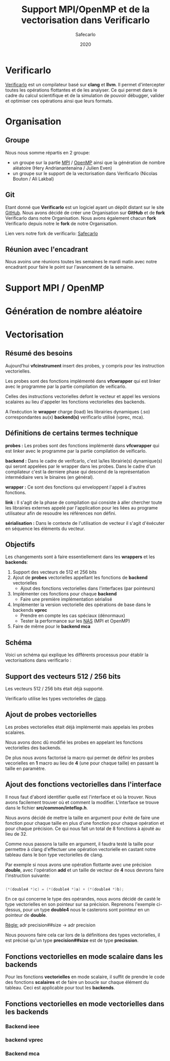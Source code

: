 #+title: Support MPI/OpenMP et de la vectorisation dans Verificarlo
#+author: Safecarlo
#+date: 2020

* Verificarlo

  [[https://github.com/verificarlo/verificarlo][Verificarlo]] est un compilateur basé sur *clang* et *llvm*. Il
  permet d'intercepter toutes les opérations flottantes et de les
  analyser. Ce qui permet dans le cadre du calcul scientifique et de
  la simulation de pouvoir débugger, valider et optimiser ces
  opérations ainsi que leurs formats.

* Organisation
** Groupe

   Nous nous somme répartis en 2 groupe:
   - un groupe sur la partie [[https://www.mpich.org/][MPI]] / [[https://www.openmp.org/][OpenMP]] ainsi que la génération de
     nombre aléatoire (Hery Andrianantenaina / Julien Even)
   - un groupe sur le support de la vectorisation dans Verificarlo
     (Nicolas Bouton / Ali Lakbal)

** Git

   Etant donné que *Verificarlo* est un logiciel ayant un dépôt
   distant sur le site [[https://github.com][GitHub]]. Nous avons décidé de créer une
   Organisation sur *GitHub* et de *fork* Verificarlo dans notre
   Organisation. Nous avons également chacun *fork* Verificarlo depuis
   notre le *fork* de notre Organisation.

   Lien vers notre fork de verificarlo: [[https://github.com/Safecarlo/verificarlo/tree/vectorization][Safecarlo]]
   
** Réunion avec l'encadrant

   Nous avoins une réunions toutes les semaines le mardi matin avec
   notre encadrant pour faire le point sur l'avancement de la semaine.

* Support MPI / OpenMP
* Génération de nombre aléatoire
* Vectorisation
** Résumé des besoins

   Aujourd’hui *vfcinstrument* insert des probes, y compris pour les
   instruction vectorielles.

   Les probes sont des fonctions implémenté dans *vfcwrapper* qui
   est linker avec le programme par la partie compilation de veificarlo.

   Celles des instructions vectorielles defont le vecteur et appel les
   versions scalaires au lieu d'appeler les fonctions vectorielles des
   backends.

   A l’exécution le *wrapper* charge (load) les librairies dynamiques (.so)
   correspondantes au(x) *backend(s)* verificarlo utilisé (vprec, mca).

** Définitions de certains termes technique

   *probes :* Les probes sont des fonctions implémenté dans
   *vfcwrapper* qui est linker avec le programme par la partie
   compilation de veificarlo.

   *backend :* Dans le cadre de verifcarlo, c'est la/les librairie(s)
   dynamique(s) qui seront appelées par le wrapper dans les
   probes. Dans le cadre d'un compilateur c'est la derniere phase qui
   descend de la représentation intermédiaire vers le binaires (en
   général).

   *wrapper :* Ce sont des fonctions qui enveloppent l'appel à
   d'autres fonctions.

   *link :* Il s'agit de la phase de compilation qui consiste à aller
   chercher toute les librairies externes appelé par l'application
   pour les liées au programe utilisateur afin de resoudre les
   références non défini.

   *sérialisation :* Dans le contexte de l'utilisation de vecteur il
   s'agit d'éxécuter en séquence les éléments du vecteur.

** Objectifs
   
   Les changements sont à faire essentiellement dans les *wrappers* et
   les *backends*:

   1. Support des vecteurs de 512 et 256 bits
   2. Ajout de *probes* vectorielles appellant les fonctions de
      *backend* vectorielles
      - Ajout des fonctions vectorielles dans l'interfaces (par
        pointeurs)
   3. Implémenter ces fonctions pour chaque *backend*
      - Faire une première implémentation sérialisé
   4. Implémenter la version vectorielle des opérations de base dans
      le backends *vprec*
      - Prendre en compte les cas spéciaux (dénormaux)
      - Tester la performance sur les [[https://www.nas.nasa.gov/publications/npb.html][NAS]] (MPI et OpenMP)
   5. Faire de même pour le *backend mca*

** Schéma

   Voici un schéma qui explique les différents processus pour établir
   la vectorisations dans verificarlo :

   [[./scheme.png]]

** Support des vecteurs 512 / 256 bits

   Les vecteurs 512 / 256 bits était déjà supporté.

   Verificarlo utilise les types vectorielles de [[https://clang.llvm.org/docs/LanguageExtensions.html#vectors-and-extended-vectors][clang]].

** Ajout de probes vectorielles

   Les probes vectorielles était déjà implémenté mais appelais les
   probes scalaires.

   Nous avons donc dû modifié les probes en appelant les fonctions
   vectorielles des backends.

   De plus nous avons factorisé la macro qui permet de définir les
   probes vecorielles en *1* macro au lieu de *4* (une pour chaque
   taille) en passant la taille en paramètre.

** Ajout des fonctions vectorielles dans l'interface

   Il nous faut d'abord identifier quelle est l'interface et où la
   trouver. Nous avons facilement trouver où et comment la
   modifier. L'interface se trouve dans le fichier
   *src/common/inteflop.h*.

   Nous avons décidé de mettre la taille en argument pour évité de
   faire une fonction pour chaque taille en plus d'une fonction pour
   chaque opération et pour chaque précision. Ce qui nous fait un
   total de 8 fonctions à ajouté au lieu de 32.

   Comme nous passons la taille en argument, il faudra testé la
   taille pour permettre à clang d'effectuer une opération vectorielle
   en castant notre tableau dans le bon type vectorielles de clang.

   Par exemple si nous avons une opération flottante avec une
   précision *double*, avec l'opération *add* et un taille de vecteur
   de *4* nous devrons faire l'instruction suivante:

#+BEGIN_SRC c

(*(double4 *)c) = (*(double4 *)a) + (*(double4 *)b);

#+END_SRC

   En ce qui concerne le type des opérandes, nous avons décidé de
   casté le type vectorielles en son pointeur sur sa
   précision. Reprenons l'exemple ci-dessus, pour un type *double4*
   nous le casterons sont pointeur en un pointeur de *double*.

   _Règle:_ adr precision##size -> adr precision

   Nous pouvons faire cela car lors de la définitions des types
   vectorielles, il est précisé qu'un type *precision##size* est de type
   *precission*.

** Fonctions vectorielles en mode scalaire dans les *backends*

   Pour les fonctions *vectorielles* en mode scalaire, il suffit de
   prendre le code des fonctions *scalaires* et de faire un boucle sur
   chaque élément du tableau. Ceci est applicable pour tout les
   *backends*.

** Fonctions vectorielles en mode vectorielles dans les *backends*
*** Backend ieee
*** backend vprec
*** Backend mca
